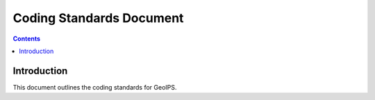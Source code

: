 ========================
Coding Standards Document
========================

.. contents::

Introduction
============

This document outlines the coding standards for GeoIPS.

